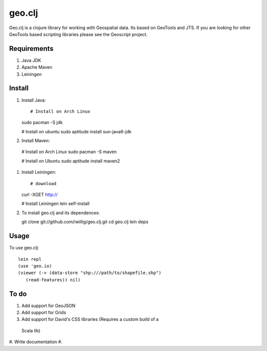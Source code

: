 geo.clj
=======

Geo.clj is a clojure library for working with Geospatial data. Its
based on GeoTools and JTS.  If you are looking for other GeoTools
based scripting libraries please see the Geoscript project. 

Requirements
------------

#. Java JDK
#. Apache Maven
#. Leiningen

Install
----------
#. Install Java:: 

   # Install on Arch Linux
   sudo pacman -S jdk

   # Install on ubuntu
   sudo aptitude install sun-java6-jdk


#. Install Maven::

  # Install on Arch Linux
  sudo pacman -S maven
  
  # Install on Ubuntu
  sudo aptitude install maven2

#. Install Leiningen::

   # download
   curl -XGET http://
   
   # Install Leiningen 
   lein self-install

#. To install geo.clj and its dependences::

   git clone git://github.com/iwillig/geo.clj.git
   cd geo.clj
   lein deps

Usage
------------
To use geo.clj::

   lein repl
   (use 'geo.io)
   (viewer (-> (data-store "shp:///path/to/shapefile.shp")
      (read-features)) nil)



To do
------

#. Add support for GeoJSON
#. Add support for Grids
#. Add support for David's CSS libraries (Requires a custom build of a
 Scala lib)
#. Write documentation
#. 
